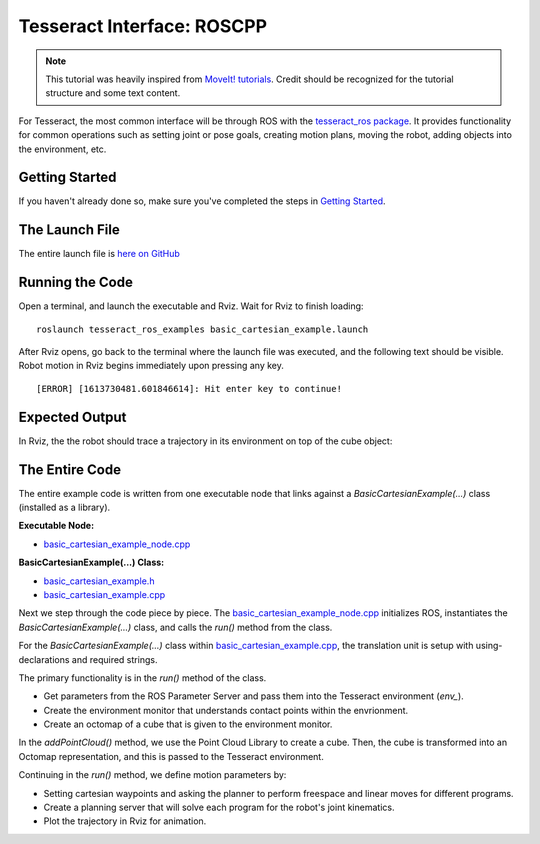 Tesseract Interface: ROSCPP
===========================
.. image:: ../_static/basic_cartesian_example_startup.png
   :width: 700px

.. NOTE::
   This tutorial was heavily inspired from `MoveIt! tutorials <https://ros-planning.github.io/moveit_tutorials/doc/move_group_interface/move_group_interface_tutorial.html>`_.
   Credit should be recognized for the tutorial structure and some text content.

For Tesseract, the most common interface will be through ROS with the `tesseract_ros package <https://github.com/ros-industrial-consortium/tesseract_ros>`_.
It provides functionality for common operations such as setting joint or pose goals, creating motion plans,
moving the robot, adding objects into the environment, etc.

Getting Started
---------------
If you haven't already done so, make sure you've completed the steps in `Getting Started <./getting_started_doc.html>`_.

The Launch File
---------------
The entire launch file is `here on GitHub <https://github.com/ros-industrial-consortium/tesseract_ros/blob/master/tesseract_ros_examples/launch/basic_cartesian_example.launch>`_

Running the Code
----------------
Open a terminal, and launch the executable and Rviz. Wait for Rviz to finish loading: ::

    roslaunch tesseract_ros_examples basic_cartesian_example.launch

After Rviz opens, go back to the terminal where the launch file was executed, and the following text should be visible.
Robot motion in Rviz begins immediately upon pressing any key. ::

    [ERROR] [1613730481.601846614]: Hit enter key to continue!

Expected Output
---------------
In Rviz, the the robot should trace a trajectory in its environment on top of the cube object:

.. image:: ../_static/basic_cartesian_example_process.png
   :width: 700px

The Entire Code
---------------
The entire example code is written from one executable node that links against a `BasicCartesianExample(...)` class (installed as a library).

**Executable Node:**

* `basic_cartesian_example_node.cpp <https://github.com/ros-industrial-consortium/tesseract_ros/blob/master/tesseract_ros_examples/src/basic_cartesian_example_node.cpp>`_

**BasicCartesianExample(...) Class:**

* `basic_cartesian_example.h <https://github.com/ros-industrial-consortium/tesseract_ros/blob/master/tesseract_ros_examples/include/tesseract_ros_examples/basic_cartesian_example.h>`_
* `basic_cartesian_example.cpp <https://github.com/ros-industrial-consortium/tesseract_ros/blob/master/tesseract_ros_examples/src/basic_cartesian_example.cpp>`_

Next we step through the code piece by piece. The `basic_cartesian_example_node.cpp <https://github.com/ros-industrial-consortium/tesseract_ros/blob/master/tesseract_ros_examples/src/basic_cartesian_example_node.cpp>`_
initializes ROS, instantiates the `BasicCartesianExample(...)` class, and calls the `run()` method from the class.

.. rli:: https://raw.githubusercontent.com/ros-industrial-consortium/tesseract_ros/master/tesseract_ros_examples/src/basic_cartesian_example_node.cpp
   :language: c++

For the `BasicCartesianExample(...)` class within `basic_cartesian_example.cpp <https://github.com/ros-industrial-consortium/tesseract_ros/blob/master/tesseract_ros_examples/src/basic_cartesian_example.cpp>`_,
the translation unit is setup with using-declarations and required strings.

.. 'literalinclude' directive can be used if developing changes within a local workspace.
.. 'rli' directive should be used for final changes
.. .. literalinclude:: ../../../tesseract_ros/tesseract_ros_examples/src/basic_cartesian_example.cpp
.. rli:: https://raw.githubusercontent.com/KevinWarburton/tesseract_ros/update/documentation-tesseract-cpp-interface/tesseract_ros_examples/src/basic_cartesian_example.cpp
   :language: c++
   :start-after: // documentation:start:section_1
   :end-before: // documentation:end:section_1

The primary functionality is in the `run()` method of the class.

* Get parameters from the ROS Parameter Server and pass them into the Tesseract environment (`env_`).
* Create the environment monitor that understands contact points within the envrionment.
* Create an octomap of a cube that is given to the environment monitor.

.. 'literalinclude' directive can be used if developing changes within a local workspace.
.. 'rli' directive should be used for final changes
.. .. literalinclude:: ../../../tesseract_ros/tesseract_ros_examples/src/basic_cartesian_example.cpp
.. rli:: https://raw.githubusercontent.com/KevinWarburton/tesseract_ros/update/documentation-tesseract-cpp-interface/tesseract_ros_examples/src/basic_cartesian_example.cpp
   :language: c++
   :start-after: // documentation:start:section_3
   :end-before: // documentation:end:section_3

In the `addPointCloud()` method, we use the Point Cloud Library to create a cube. Then, the cube is transformed into an Octomap representation, and this
is passed to the Tesseract environment.

.. 'literalinclude' directive can be used if developing changes within a local workspace.
.. 'rli' directive should be used for final changes
.. .. literalinclude:: ../../../tesseract_ros/tesseract_ros_examples/src/basic_cartesian_example.cpp
.. rli:: https://raw.githubusercontent.com/KevinWarburton/tesseract_ros/update/documentation-tesseract-cpp-interface/tesseract_ros_examples/src/basic_cartesian_example.cpp
   :language: c++
   :start-after: // documentation:start:section_2
   :end-before: // documentation:end:section_2

Continuing in the `run()` method, we define motion parameters by:

* Setting cartesian waypoints and asking the planner to perform freespace and linear moves for different programs.
* Create a planning server that will solve each program for the robot's joint kinematics.
* Plot the trajectory in Rviz for animation.

.. 'literalinclude' directive can be used if developing changes within a local workspace.
.. 'rli' directive should be used for final changes
.. .. literalinclude:: ../../../tesseract_ros/tesseract_ros_examples/src/basic_cartesian_example.cpp
.. rli:: https://raw.githubusercontent.com/KevinWarburton/tesseract_ros/update/documentation-tesseract-cpp-interface/tesseract_ros_examples/src/basic_cartesian_example.cpp
   :language: c++
   :start-after: // documentation:start:section_4
   :end-before: // documentation:end:section_4
